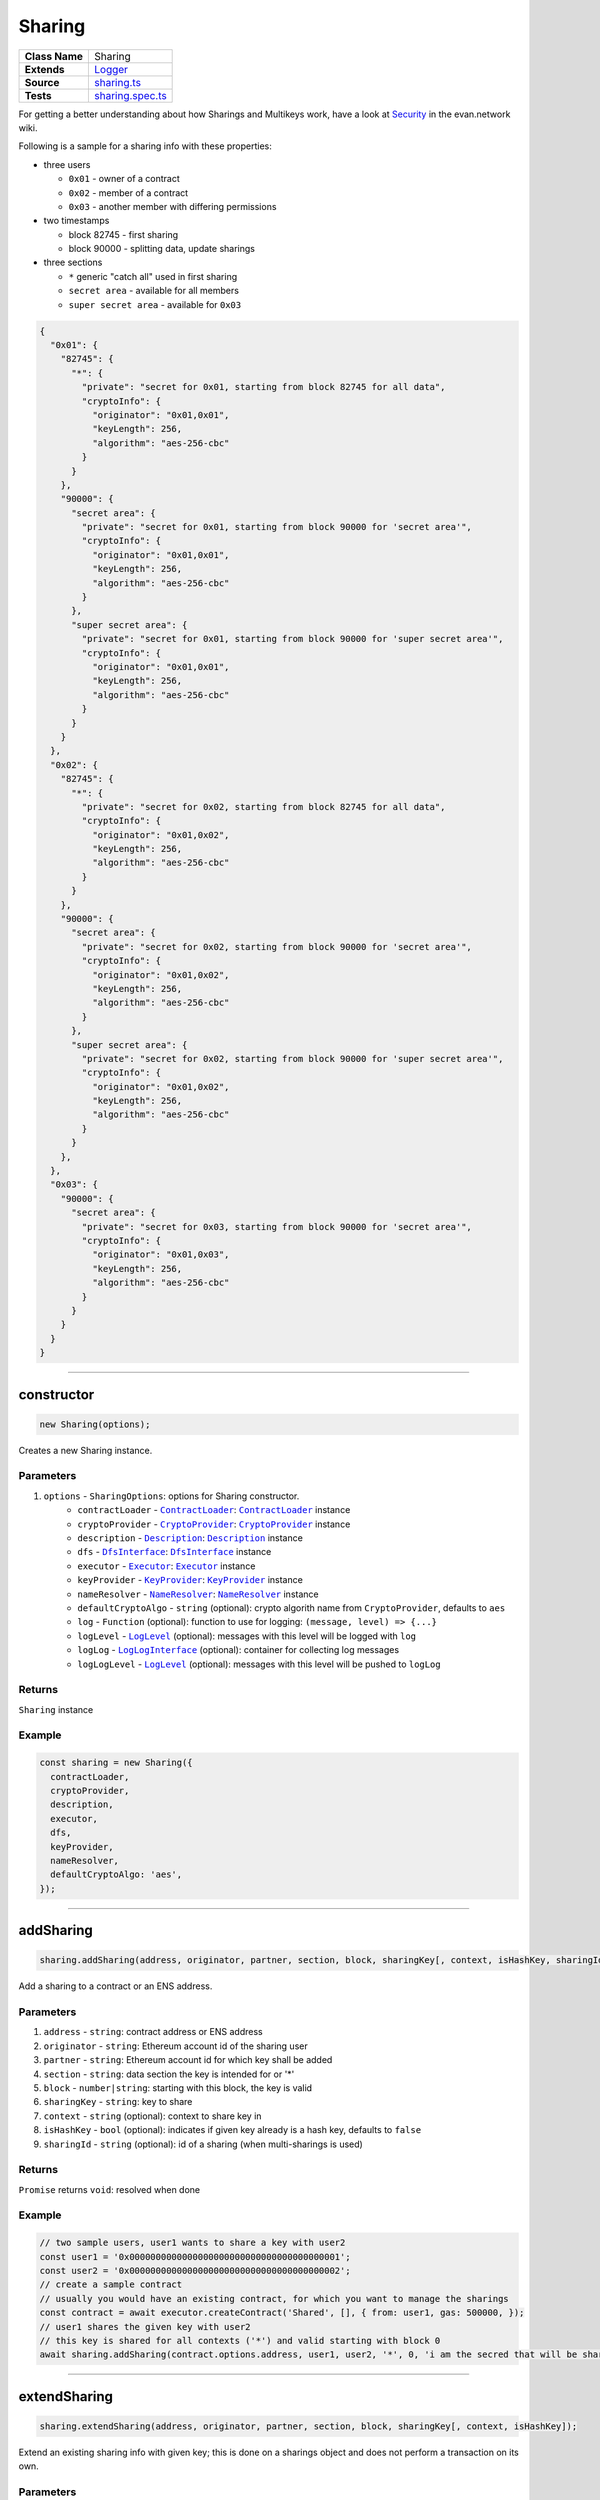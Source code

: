 ================================================================================
Sharing
================================================================================

.. list-table:: 
   :widths: auto
   :stub-columns: 1

   * - Class Name
     - Sharing
   * - Extends
     - `Logger </common/logger.html>`_
   * - Source
     - `sharing.ts <https://github.com/evannetwork/api-blockchain-core/tree/master/src/contracts/sharing.ts>`_
   * - Tests
     - `sharing.spec.ts <https://github.com/evannetwork/api-blockchain-core/tree/master/src/contracts/sharing.spec.ts>`_

For getting a better understanding about how Sharings and Multikeys work, have a look at `Security <https://evannetwork.github.io/dev/security#sharings>`_ in the evan.network wiki.

Following is a sample for a sharing info with these properties:

- three users

  * ``0x01`` - owner of a contract
  * ``0x02`` - member of a contract
  * ``0x03`` - another member with differing permissions

- two timestamps

  * block 82745 - first sharing
  * block 90000 - splitting data, update sharings

- three sections

  * ``*`` generic "catch all" used in first sharing
  * ``secret area`` - available for all members
  * ``super secret area`` - available for ``0x03``

.. code-block:: typescript

  {
    "0x01": {
      "82745": {
        "*": {
          "private": "secret for 0x01, starting from block 82745 for all data",
          "cryptoInfo": {
            "originator": "0x01,0x01",
            "keyLength": 256,
            "algorithm": "aes-256-cbc"
          }
        }
      },
      "90000": {
        "secret area": {
          "private": "secret for 0x01, starting from block 90000 for 'secret area'",
          "cryptoInfo": {
            "originator": "0x01,0x01",
            "keyLength": 256,
            "algorithm": "aes-256-cbc"
          }
        },
        "super secret area": {
          "private": "secret for 0x01, starting from block 90000 for 'super secret area'",
          "cryptoInfo": {
            "originator": "0x01,0x01",
            "keyLength": 256,
            "algorithm": "aes-256-cbc"
          }
        }
      }
    },
    "0x02": {
      "82745": {
        "*": {
          "private": "secret for 0x02, starting from block 82745 for all data",
          "cryptoInfo": {
            "originator": "0x01,0x02",
            "keyLength": 256,
            "algorithm": "aes-256-cbc"
          }
        }
      },
      "90000": {
        "secret area": {
          "private": "secret for 0x02, starting from block 90000 for 'secret area'",
          "cryptoInfo": {
            "originator": "0x01,0x02",
            "keyLength": 256,
            "algorithm": "aes-256-cbc"
          }
        },
        "super secret area": {
          "private": "secret for 0x02, starting from block 90000 for 'super secret area'",
          "cryptoInfo": {
            "originator": "0x01,0x02",
            "keyLength": 256,
            "algorithm": "aes-256-cbc"
          }
        }
      },
    },
    "0x03": {
      "90000": {
        "secret area": {
          "private": "secret for 0x03, starting from block 90000 for 'secret area'",
          "cryptoInfo": {
            "originator": "0x01,0x03",
            "keyLength": 256,
            "algorithm": "aes-256-cbc"
          }
        }
      }
    }
  }



--------------------------------------------------------------------------------

.. _sharing_constructor:

constructor
================================================================================

.. code-block:: typescript

  new Sharing(options);

Creates a new Sharing instance.

----------
Parameters
----------

#. ``options`` - ``SharingOptions``: options for Sharing constructor.
    * ``contractLoader`` - |source contractLoader|_: |source contractLoader|_ instance
    * ``cryptoProvider`` - |source cryptoProvider|_: |source cryptoProvider|_ instance
    * ``description`` - |source description|_: |source description|_ instance
    * ``dfs`` - |source dfsInterface|_: |source dfsInterface|_ instance
    * ``executor`` - |source executor|_: |source executor|_ instance
    * ``keyProvider`` - |source keyProvider|_: |source keyProvider|_ instance
    * ``nameResolver`` - |source nameResolver|_: |source nameResolver|_ instance
    * ``defaultCryptoAlgo`` - ``string`` (optional): crypto algorith name from |source cryptoProvider|, defaults to ``aes`` 
    * ``log`` - ``Function`` (optional): function to use for logging: ``(message, level) => {...}``
    * ``logLevel`` - |source logLevel|_ (optional): messages with this level will be logged with ``log``
    * ``logLog`` - |source logLogInterface|_ (optional): container for collecting log messages
    * ``logLogLevel`` - |source logLevel|_ (optional): messages with this level will be pushed to ``logLog``

-------
Returns
-------

``Sharing`` instance

-------
Example
-------

.. code-block:: typescript

  const sharing = new Sharing({
    contractLoader,
    cryptoProvider,
    description,
    executor,
    dfs,
    keyProvider,
    nameResolver,
    defaultCryptoAlgo: 'aes',
  });



--------------------------------------------------------------------------------

.. _sharing_addSharing:

addSharing
================================================================================

.. code-block:: typescript

  sharing.addSharing(address, originator, partner, section, block, sharingKey[, context, isHashKey, sharingId]);

Add a sharing to a contract or an ENS address.

----------
Parameters
----------

#. ``address`` - ``string``: contract address or ENS address
#. ``originator`` - ``string``: Ethereum account id of the sharing user
#. ``partner`` - ``string``: Ethereum account id for which key shall be added
#. ``section`` - ``string``: data section the key is intended for or '*'
#. ``block`` - ``number|string``: starting with this block, the key is valid
#. ``sharingKey`` - ``string``: key to share
#. ``context`` - ``string`` (optional): context to share key in
#. ``isHashKey`` - ``bool`` (optional): indicates if given key already is a hash key, defaults to ``false``
#. ``sharingId`` - ``string`` (optional): id of a sharing (when multi-sharings is used)

-------
Returns
-------

``Promise`` returns ``void``: resolved when done

-------
Example
-------

.. code-block:: typescript

  // two sample users, user1 wants to share a key with user2
  const user1 = '0x0000000000000000000000000000000000000001';
  const user2 = '0x0000000000000000000000000000000000000002';
  // create a sample contract
  // usually you would have an existing contract, for which you want to manage the sharings
  const contract = await executor.createContract('Shared', [], { from: user1, gas: 500000, });
  // user1 shares the given key with user2
  // this key is shared for all contexts ('*') and valid starting with block 0
  await sharing.addSharing(contract.options.address, user1, user2, '*', 0, 'i am the secred that will be shared');



--------------------------------------------------------------------------------

.. _sharing_extendSharing:

extendSharing
================================================================================

.. code-block:: typescript

  sharing.extendSharing(address, originator, partner, section, block, sharingKey[, context, isHashKey]);

Extend an existing sharing info with given key; this is done on a sharings object and does not perform a transaction on its own.

----------
Parameters
----------

#. ``sharings`` - ``any``: object with sharings info
#. ``originator`` - ``string``: Ethereum account id of the sharing user
#. ``partner`` - ``string``: Ethereum account id for which key shall be added
#. ``section`` - ``string``: data section the key is intended for or '*'
#. ``block`` - ``number|string``: starting with this block, the key is valid
#. ``sharingKey`` - ``string``: key to share
#. ``context`` - ``string`` (optional): context to share key in

-------
Returns
-------

``Promise`` returns ``any``: updated sharings info

-------
Example
-------

.. code-block:: typescript

  const sharings =  {};
  await this.options.sharing.extendSharings(sharings, accountId, accountId, '*', blockNr, contentKey);
  await this.options.sharing.extendSharings(sharings, accountId, accountId, '*', 'hashKey', hashKey);



--------------------------------------------------------------------------------

.. _sharing_getKey:

getKey
================================================================================

.. code-block:: typescript

  sharing.getKey(address, partner, section[, block, sharingId]);

Get a content key from the sharing of a contract.

----------
Parameters
----------

#. ``address`` - ``string``: contract address or ENS address
#. ``partner`` - ``string``: Ethereum account id for which key shall be retrieved
#. ``section`` - ``string``: data section the key is intended for or '*'
#. ``block`` - ``number|string`` (optional): starting with this block, the key is valid, defaults to ``Number.MAX_SAFE_INTEGER``
#. ``sharingId`` - ``string`` (optional): id of a sharing (when multi-sharings is used), defaults to ``null``

-------
Returns
-------

``Promise`` returns ``string``: matching key

-------
Example
-------

.. code-block:: typescript

  // a sample user
  const user2 = '0x0000000000000000000000000000000000000002';
  // user2 wants to read a key after receiving a sharing
  // the key requested should be valid for all contexts ('*') and valid up to and including block 100
  const key = await sharing.getKey(contract.options.address, user2, '*', 100);



--------------------------------------------------------------------------------

.. _sharing_ensureHashKey:

ensureHashKey
================================================================================

.. code-block:: typescript

  sharing.ensureHashKey(address, originator, partner, hashKey[, context, sharingId]);

Give hash key "hashKey" to account "partner", if this account does not have a hash key already.

----------
Parameters
----------

#. ``address`` - ``string``: contract address or ENS address
#. ``originator`` - ``string``: Ethereum account id of the sharing user
#. ``partner`` - ``string``: Ethereum account id for which key shall be added
#. ``hashKey`` - ``string``: key for DFS hashes
#. ``context`` - ``string`` (optional): context to share key in
#. ``sharingId`` - ``string`` (optional): id of a sharing (when multi-sharings is used)

-------
Returns
-------

``Promise`` returns ``void``: resolved when done

-------
Example
-------

.. code-block:: typescript

  const hashCryptor = cryptoProvider.getCryptorByCryptoAlgo('aesEcb');
  const hashKey = await hashCryptor.generateKey();
  await sharing.ensureHashKey(contract.options.address, accounts[0], accounts[1], hashKey);



--------------------------------------------------------------------------------

.. _sharing_getHashKey:

getHashKey
================================================================================

.. code-block:: typescript

  sharing.getHashKey(address, partner[, sharingid]);

Function description

----------
Parameters
----------

#. ``address`` - ``string``: contract address or ENS address
#. ``partner`` - ``string``: Ethereum account id for which key shall be retrieved
#. ``sharingId`` - ``string`` (optional): id of a sharing (when multi-sharings is used)

-------
Returns
-------

``Promise`` returns ``string``: matching key

-------
Example
-------

.. code-block:: typescript

    const hashCryptor = cryptoProvider.getCryptorByCryptoAlgo('aesEcb');
    const hashKey = await hashCryptor.generateKey();
    await sharing.ensureHashKey(contract.options.address, accounts[0], accounts[1], hashKey);
    const rerieved = sharing.ensureHashKey(contract.options.address, accounts[1]);
    console.log(hashKey === retrieved);
    // Output:
    // true



--------------------------------------------------------------------------------

.. _sharing_getSharings:

getSharings
================================================================================

.. code-block:: typescript

  sharing.getSharings(address[, _partner, _section, _block, sharingId]);

Get sharing from a contract, if _partner, _section, _block matches.

----------
Parameters
----------

#. ``address`` - ``string``: contract address or ENS address
#. ``_partner`` - ``string`` (optional): Ethereum account id for which key shall be retrieved
#. ``_section`` - ``string`` (optional): data section the key is intended for or '*'
#. ``_block`` - ``number`` (optional): starting with this block, the key is valid
#. ``sharingId`` - ``string`` (optional): id of a sharing (when multi-sharings is used)

-------
Returns
-------

``Promise`` returns ``void``: resolved when done

-------
Example
-------

.. code-block:: typescript

  const randomSecret = `super secret; ${Math.random()}`;
  await sharing.addSharing(testAddress, accounts[1], accounts[0], '*', 0, randomSecret);
  const sharings = await sharing.getSharings(testAddress);



--------------------------------------------------------------------------------

.. _sharing_removeSharing:

removeSharing
================================================================================

.. code-block:: typescript

  sharing.removeSharing(address, originator, partner, section[, sharingId]);

Remove a sharing key from a contract with sharing info.

----------
Parameters
----------

#. ``address`` - ``string``: contract address or ENS address
#. ``originator`` - ``string``: Ethereum account id of the sharing user
#. ``partner`` - ``string``: Ethereum account id for which key shall be removed
#. ``section`` - ``string``: data section of the key
#. ``sharingId`` - ``string`` (optional): id of a sharing (when multi-sharings is used), defaults to ``null``

-------
Returns
-------

``Promise`` returns ``void``: resolved when done

-------
Example
-------

.. code-block:: typescript

  await sharing.addSharing(contract.options.address, accounts[0], accounts[1], '*', 0, randomSecret);

  let sharings = await sharing.getSharings(contract.options.address);
  console.log(Object.keys(sharings[nameResolver.soliditySha3(accounts[1])]).length);
  // Output:
  // 1

  await sharing.removeSharing(contract.options.address, accounts[0], accounts[1], '*');

  let sharings = await sharing.getSharings(contract.options.address);
  console.log(Object.keys(sharings[nameResolver.soliditySha3(accounts[1])]).length);
  // Output:
  // 0



--------------------------------------------------------------------------------

.. _sharing_addHashToCache:

addHashToCache
================================================================================

.. code-block:: typescript

  sharing.addHashToCache(address, sharingHash[, sharingId]);

Add a hash to to cache, can be used to speed up sharing key retrieval, when sharings hash is already known.

----------
Parameters
----------

#. ``address`` - ``string``: contract address
#. ``sharingHash`` - ``string``: bytes32 hash of a sharing
#. ``sharingId`` - ``string`` (optional): id of a multisharing, defaults to ``null``

-------
Example
-------

.. code-block:: typescript

  sharing.addHashToCache(contract.options.address, sharingHash, sharingId);



--------------------------------------------------------------------------------

.. _sharing_clearCache:

clearCache
================================================================================

.. code-block:: typescript

  sharing.clearCache();

Clear caches and fetch new hashes and sharing on next request.

-------
Example
-------

.. code-block:: typescript

  sharing.clearCache();


.. required for building markup

.. |source contractLoader| replace:: ``ContractLoader``
.. _source contractLoader: /contracts/contract-loader.html

.. |source cryptoProvider| replace:: ``CryptoProvider``
.. _source cryptoProvider: /encryption/crypto-provider.html

.. |source description| replace:: ``Description``
.. _source description: /blockchain/description.html

.. |source dfsInterface| replace:: ``DfsInterface``
.. _source dfsInterface: /dfs/dfs-interface.html

.. |source executor| replace:: ``Executor``
.. _source executor: /blockchain/executor.html

.. |source keyProvider| replace:: ``KeyProvider``
.. _source keyProvider: /key-provider

.. |source logLevel| replace:: ``LogLevel``
.. _source logLevel: /common/logger.html#loglevel

.. |source logLogInterface| replace:: ``LogLogInterface``
.. _source logLogInterface: /common/logger.html#logloginterface

.. |source nameResolver| replace:: ``NameResolver``
.. _source nameResolver: /blockchain/name-resolver.html